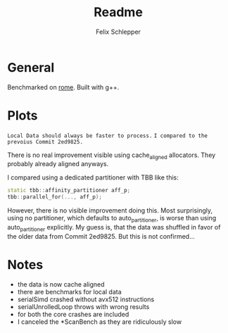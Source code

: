 #+TITLE: Readme
#+AUTHOR: Felix Schlepper

* General
Benchmarked on _rome_.
Built with g++.


* Plots
=Local Data should always be faster to process.=
=I compared to the prevoius Commit 2ed9825.=
[[file:serialBench.png]]
[[file:serialNTStore.png]]
[[file:stlBench.png]]
[[file:tbbPresortBench.png]]
[[file:tbbSimpleBench.png]]

There is no real improvement visible using cache_aligned allocators.
They probably already aligned anyways.


[[file:tbbSimplePart.png]]

I compared using a dedicated partitioner with TBB like this:
#+BEGIN_SRC cpp
static tbb::affinity_partitioner aff_p;
tbb::parallel_for(..., aff_p);
#+END_SRC
However, there is no visible improvement doing this.
Most surprisingly, using no partitioner, which defaults to auto_partitioner, is worse than using auto_partitioner explicitly.
My guess is, that the data was shuffled in favor of the older data from Commit 2ed9825.
But this is not confirmed...

* Notes
- the data is now cache aligned
- there are benchmarks for local data
- serialSimd crashed without avx512 instructions
- serialUnrolledLoop throws with wrong results
- for both the core crashes are included
- I canceled the *ScanBench as they are ridiculously slow

#  LocalWords:  partitioner
